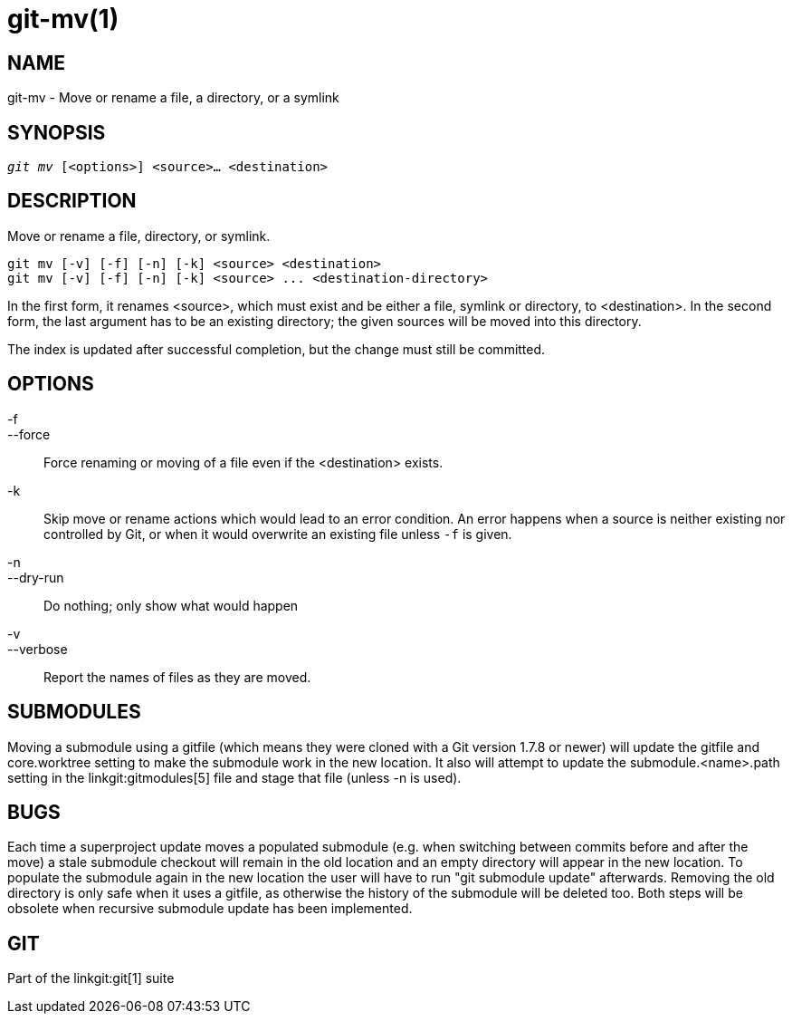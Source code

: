 git-mv(1)
=========

NAME
----
git-mv - Move or rename a file, a directory, or a symlink


SYNOPSIS
--------
[verse]
'git mv' [<options>] <source>... <destination>

DESCRIPTION
-----------
Move or rename a file, directory, or symlink.

 git mv [-v] [-f] [-n] [-k] <source> <destination>
 git mv [-v] [-f] [-n] [-k] <source> ... <destination-directory>

In the first form, it renames <source>, which must exist and be either
a file, symlink or directory, to <destination>.
In the second form, the last argument has to be an existing
directory; the given sources will be moved into this directory.

The index is updated after successful completion, but the change must still be
committed.

OPTIONS
-------
-f::
--force::
	Force renaming or moving of a file even if the <destination> exists.
-k::
	Skip move or rename actions which would lead to an error
	condition. An error happens when a source is neither existing nor
	controlled by Git, or when it would overwrite an existing
	file unless `-f` is given.
-n::
--dry-run::
	Do nothing; only show what would happen

-v::
--verbose::
	Report the names of files as they are moved.

SUBMODULES
----------
Moving a submodule using a gitfile (which means they were cloned
with a Git version 1.7.8 or newer) will update the gitfile and
core.worktree setting to make the submodule work in the new location.
It also will attempt to update the submodule.<name>.path setting in
the linkgit:gitmodules[5] file and stage that file (unless -n is used).

BUGS
----
Each time a superproject update moves a populated submodule (e.g. when
switching between commits before and after the move) a stale submodule
checkout will remain in the old location and an empty directory will
appear in the new location. To populate the submodule again in the new
location the user will have to run "git submodule update"
afterwards. Removing the old directory is only safe when it uses a
gitfile, as otherwise the history of the submodule will be deleted
too. Both steps will be obsolete when recursive submodule update has
been implemented.

GIT
---
Part of the linkgit:git[1] suite

